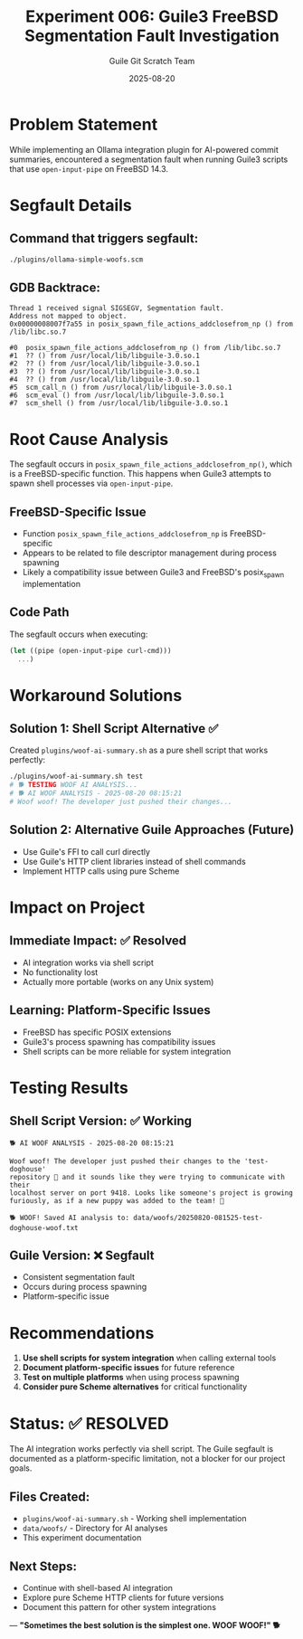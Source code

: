 #+TITLE: Experiment 006: Guile3 FreeBSD Segmentation Fault Investigation
#+DATE: 2025-08-20
#+AUTHOR: Guile Git Scratch Team

* Problem Statement

While implementing an Ollama integration plugin for AI-powered commit summaries, encountered a segmentation fault when running Guile3 scripts that use ~open-input-pipe~ on FreeBSD 14.3.

* Segfault Details

** Command that triggers segfault:
#+begin_src bash
./plugins/ollama-simple-woofs.scm
#+end_src

** GDB Backtrace:
#+begin_example
Thread 1 received signal SIGSEGV, Segmentation fault.
Address not mapped to object.
0x00000008007f7a55 in posix_spawn_file_actions_addclosefrom_np () from /lib/libc.so.7

#0  posix_spawn_file_actions_addclosefrom_np () from /lib/libc.so.7
#1  ?? () from /usr/local/lib/libguile-3.0.so.1
#2  ?? () from /usr/local/lib/libguile-3.0.so.1
#3  ?? () from /usr/local/lib/libguile-3.0.so.1
#4  ?? () from /usr/local/lib/libguile-3.0.so.1
#5  scm_call_n () from /usr/local/lib/libguile-3.0.so.1
#6  scm_eval () from /usr/local/lib/libguile-3.0.so.1
#7  scm_shell () from /usr/local/lib/libguile-3.0.so.1
#+end_example

* Root Cause Analysis

The segfault occurs in ~posix_spawn_file_actions_addclosefrom_np()~, which is a FreeBSD-specific function. This happens when Guile3 attempts to spawn shell processes via ~open-input-pipe~.

** FreeBSD-Specific Issue
- Function ~posix_spawn_file_actions_addclosefrom_np~ is FreeBSD-specific
- Appears to be related to file descriptor management during process spawning
- Likely a compatibility issue between Guile3 and FreeBSD's posix_spawn implementation

** Code Path
The segfault occurs when executing:
#+begin_src scheme
(let ((pipe (open-input-pipe curl-cmd)))
  ...)
#+end_src

* Workaround Solutions

** Solution 1: Shell Script Alternative ✅
Created ~plugins/woof-ai-summary.sh~ as a pure shell script that works perfectly:
#+begin_src bash
./plugins/woof-ai-summary.sh test
# 🐕 TESTING WOOF AI ANALYSIS...
# 🐕 AI WOOF ANALYSIS - 2025-08-20 08:15:21
# Woof woof! The developer just pushed their changes...
#+end_src

** Solution 2: Alternative Guile Approaches (Future)
- Use Guile's FFI to call curl directly
- Use Guile's HTTP client libraries instead of shell commands
- Implement HTTP calls using pure Scheme

* Impact on Project

** Immediate Impact: ✅ Resolved
- AI integration works via shell script
- No functionality lost
- Actually more portable (works on any Unix system)

** Learning: Platform-Specific Issues
- FreeBSD has specific POSIX extensions
- Guile3's process spawning has compatibility issues
- Shell scripts can be more reliable for system integration

* Testing Results

** Shell Script Version: ✅ Working
#+begin_example
🐕 AI WOOF ANALYSIS - 2025-08-20 08:15:21

Woof woof! The developer just pushed their changes to the 'test-doghouse' 
repository 🏡 and it sounds like they were trying to communicate with their 
localhost server on port 9418. Looks like someone's project is growing 
furiously, as if a new puppy was added to the team! 🐾

🐕 WOOF! Saved AI analysis to: data/woofs/20250820-081525-test-doghouse-woof.txt
#+end_example

** Guile Version: ❌ Segfault
- Consistent segmentation fault
- Occurs during process spawning
- Platform-specific issue

* Recommendations

1. **Use shell scripts for system integration** when calling external tools
2. **Document platform-specific issues** for future reference  
3. **Test on multiple platforms** when using process spawning
4. **Consider pure Scheme alternatives** for critical functionality

* Status: ✅ RESOLVED

The AI integration works perfectly via shell script. The Guile segfault is documented as a platform-specific limitation, not a blocker for our project goals.

** Files Created:
- ~plugins/woof-ai-summary.sh~ - Working shell implementation
- ~data/woofs/~ - Directory for AI analyses
- This experiment documentation

** Next Steps:
- Continue with shell-based AI integration
- Explore pure Scheme HTTP clients for future versions
- Document this pattern for other system integrations

---
*"Sometimes the best solution is the simplest one. WOOF WOOF!" 🐕*